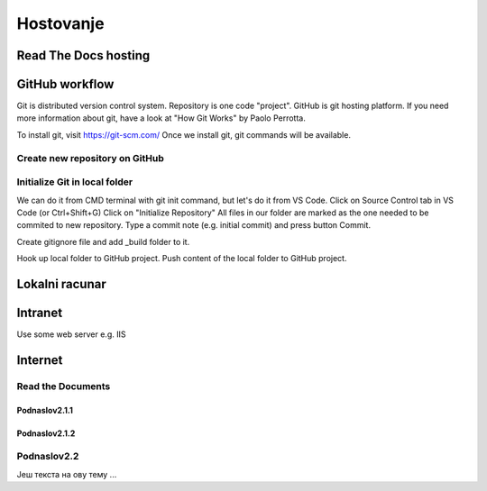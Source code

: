 Hostovanje
+++++++++++

Read The Docs hosting
=======================


GitHub workflow
=================

Git is distributed version control system.
Repository is one code "project".
GitHub is git hosting platform.
If you need more information about git, have a look at "How Git Works" by Paolo Perrotta.

To install git, visit https://git-scm.com/
Once we install git, git commands will be available.

Create new repository on GitHub
------------------------------------

Initialize Git in local folder
--------------------------------

We can do it from CMD terminal with git init command, but let's do it from VS Code.
Click on Source Control tab in VS Code (or Ctrl+Shift+G)
Click on "Initialize Repository"
All files in our folder are marked as the one needed to be commited to new repository.
Type a commit note (e.g. initial commit) and press button Commit.

Create gitignore file and add _build folder to it.

Hook up local folder to GitHub project.
Push content of the local folder to GitHub project.



Lokalni racunar
================


Intranet
============

Use some web server e.g. IIS

Internet
============

Read the Documents
-------------------

Podnaslov2.1.1
~~~~~~~~~~~~~~~

Podnaslov2.1.2
~~~~~~~~~~~~~~~~


Podnaslov2.2
----------------

Јеш текста на ову тему ...